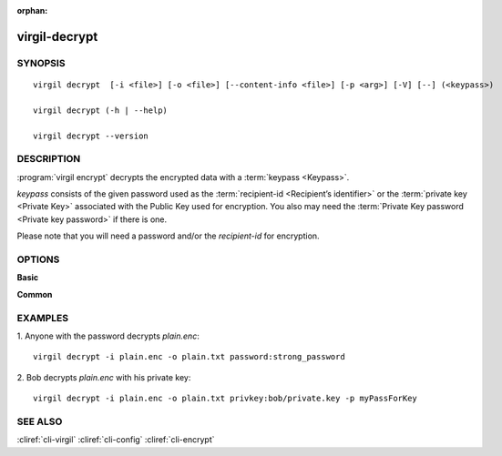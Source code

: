 :orphan:

virgil-decrypt
==============

SYNOPSIS
--------
::

  virgil decrypt  [-i <file>] [-o <file>] [--content-info <file>] [-p <arg>] [-V] [--] (<keypass>)
    
  virgil decrypt (-h | --help)

  virgil decrypt --version


DESCRIPTION 
-----------

:program:`virgil encrypt` decrypts the encrypted data with a :term:`keypass <Keypass>`.

*keypass* consists of the given password used as the :term:`recipient-id <Recipient’s identifier>` or the :term:`private key <Private Key>` associated with the Public Key used for encryption. You also may need the :term:`Private Key password <Private key password>` if there is one.

Please note that you will need a password and/or the *recipient-id* for encryption.


OPTIONS 
-------

**Basic**

.. option:: -i <file>,  --in <file>
    Data to be decrypted. If omitted, stdin is used.

.. option:: -o <file>,  --out <file>
    Decrypted data. If omitted, stdout is used.

.. option:: --content-info <file>
    :term:`Content info` <Content info>. Use this option if content info is not embedded in the encrypted data.
            
.. option:: -p <arg>,  --private-key-password <arg>
    Private Key Password.

.. option:: -V,  --VERBOSE
    Shows detailed information.

.. option:: --,  --ignore_rest
    Ignores the rest of the labeled arguments following this flag.

.. option:: <keypass>
    Contains Private Key or password. Format: [privkey|password]:<value>       
            
      *if **privkey**, then <value> - recipient's Private Key;
            
      *if **password**, then <value> - recipient's password.
      
**Common**

.. option:: -h,  --help
    Displays usage information and exits.

.. option:: --version
    Displays version information and exits.
  

EXAMPLES 
--------

1.  Anyone with the password decrypts *plain.enc*:
::
        virgil decrypt -i plain.enc -o plain.txt password:strong_password

2.  Bob decrypts *plain.enc* with his private key:
::
        virgil decrypt -i plain.enc -o plain.txt privkey:bob/private.key -p myPassForKey


SEE ALSO 
--------

:cliref:`cli-virgil`
:cliref:`cli-config`
:cliref:`cli-encrypt`
